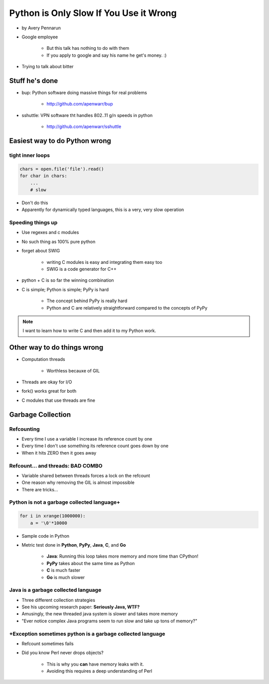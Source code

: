 ==========================================
Python is Only Slow If You Use it Wrong
==========================================

* by Avery Pennarun
* Google employee

    * But this talk has nothing to do with them
    * If you apply to google and say his name he get's money. :)

* Trying to talk about bitter


Stuff he's done
=================

* bup: Python software doing massive things for real problems

    * http://github.com/apenwarr/bup

* sshuttle: VPN software tht handles 802..11 g/n speeds in python

    * http://github.com/apenwarr/sshuttle

Easiest way to do Python wrong
================================

tight inner loops
---------------------------------

.. sourcecode:: python


    chars = open.file('file').read()
    for char in chars:
        ...
        # slow
        
* Don't do this
* Apparently for dynamically typed languages, this is a very, very slow operation
        
Speeding things up
------------------

* Use regexes and c modules
* No such thing as 100% pure python
* forget about SWIG

    * writing C modules is easy and integrating them easy too 
    * SWIG is a code generator for C++
    
* python + C is so far the winning combination
* C is simple; Python is simple; PyPy is hard

    * The concept behind PyPy is really hard
    * Python and C are relatively straightforward compared to the concepts of PyPy
        
.. note:: I want to learn how to write C and then add it to my Python work.

Other way to do things wrong
================================

* Computation threads

    * Worthless becauxe of GIL
    
* Threads are okay for I/O
* fork() works great for both
* C modules that use threads are fine

Garbage Collection
===================

Refcounting
-----------

* Every time I use a variable I increase its reference count by one
* Every time I don't use something its reference count goes down by one
* When it hits ZERO then it goes away

Refcount... and threads: BAD COMBO
---------------------------------------

* Variable shared between threads forces a lock on the refcount
* One reason why removing the GIL is almost impossible
* There are tricks...

Python is not a garbage collected language+
-------------------------------------------


.. sourcecode:: python

    for i in xrange(1000000):
        a = '\0'*10000

* Sample code in Python
* Metric test done in **Python**, **PyPy**, **Java**, **C**, and **Go**

    * **Java**: Running this loop takes more memory and more time than CPython!
    * **PyPy** takes about the same time as Python
    * **C** is much faster
    * **Go** is much slower
    
Java is a garbage collected language
------------------------------------------

* Three different collection strategies
* See his upcoming research paper: **Seriously Java, WTF?**
* Amusingly, the new threaded java system is slower and takes more memory
* "Ever notice complex Java programs seem to run slow and take up tons of memory?"

+Exception sometimes python is a garbage collected language
------------------------------------------------------------

* Refcount sometimes fails
* Did you know Perl never drops objects? 

    * This is why you **can** have memory leaks with it.
    * Avoiding this requires a deep understanding of Perl